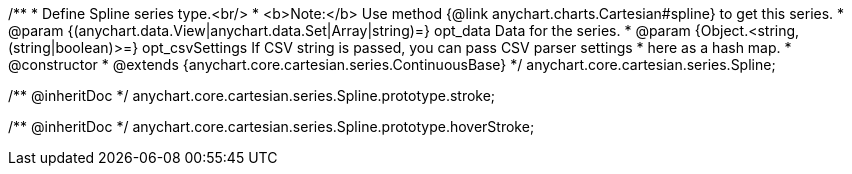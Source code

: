 /**
 * Define Spline series type.<br/>
 * <b>Note:</b> Use method {@link anychart.charts.Cartesian#spline} to get this series.
 * @param {(anychart.data.View|anychart.data.Set|Array|string)=} opt_data Data for the series.
 * @param {Object.<string, (string|boolean)>=} opt_csvSettings If CSV string is passed, you can pass CSV parser settings
 *    here as a hash map.
 * @constructor
 * @extends {anychart.core.cartesian.series.ContinuousBase}
 */
anychart.core.cartesian.series.Spline;

/** @inheritDoc */
anychart.core.cartesian.series.Spline.prototype.stroke;

/** @inheritDoc */
anychart.core.cartesian.series.Spline.prototype.hoverStroke;

